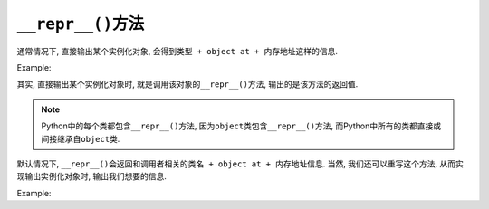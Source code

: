 ``__repr__()``\ 方法
====================

通常情况下, 直接输出某个实例化对象, 会得到\ ``类型 + object at + 内存地址``\ 这样的信息. 

Example:

.. code-block:: python
    :emphasize-lines: 5, 8

    class Foo:
        pass

    foo = Foo()
    print(foo)

    # 输出结果
    <__main__.Foo object at 0x7ff43a8d7668>


其实, 直接输出某个实例化对象时, 就是调用该对象的\ ``__repr__()``\ 方法, 输出的是该方法的返回值.

.. note::

    Python中的每个类都包含\ ``__repr__()``\ 方法, 因为\ ``object``\ 类包含\ ``__repr__()``\ 方法, 而Python中所有的类都直接或间接继承自\ ``object``\ 类.

默认情况下, ``__repr__()``\ 会返回和调用者相关的\ ``类名 + object at + 内存地址``\ 信息. 
当然, 我们还可以重写这个方法, 从而实现输出实例化对象时, 输出我们想要的信息.

Example:

.. code-block:: python
    :emphasize-lines: 7

    class Foo:
        def __init__(self):
            self.name = 'sylar'
            self.age = 18

        # 重写__repr__()方法
        def __repr__(self):
            return 'Foo[name=' + str(self.name) + ', age=' + str(self.age) + ']'

    foo = Foo()
    print(foo)

    # 运行结果:
    Foo[name=sylar, age=18]

